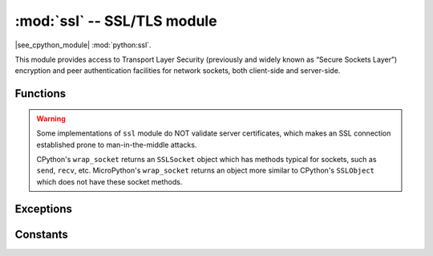 :mod:`ssl` -- SSL/TLS module
============================

.. module:: ssl
   :synopsis: TLS/SSL wrapper for socket objects

|see_cpython_module| :mod:`python:ssl`.

This module provides access to Transport Layer Security (previously and
widely known as “Secure Sockets Layer”) encryption and peer authentication
facilities for network sockets, both client-side and server-side.

Functions
---------

.. function:: ssl.wrap_socket(sock, server_side=False, keyfile=None, certfile=None, cert_reqs=CERT_NONE, ca_certs=None, do_handshake=True)

   Takes a `stream` *sock* (usually socket.socket instance of ``SOCK_STREAM`` type),
   and returns an instance of ssl.SSLSocket, which wraps the underlying stream in
   an SSL context. Returned object has the usual `stream` interface methods like
   ``read()``, ``write()``, etc.
   A server-side SSL socket should be created from a normal socket returned from
   :meth:`~socket.socket.accept()` on a non-SSL listening server socket.

   - *do_handshake* determines whether the handshake is done as part of the ``wrap_socket``
     or whether it is deferred to be done as part of the initial reads or writes
     (there is no ``do_handshake`` method as in CPython).
     For blocking sockets doing the handshake immediately is standard. For non-blocking
     sockets (i.e. when the *sock* passed into ``wrap_socket`` is in non-blocking mode)
     the handshake should generally be deferred because otherwise ``wrap_socket`` blocks
     until it completes. Note that in AXTLS the handshake can be deferred until the first
     read or write but it then blocks until completion.

   Depending on the underlying module implementation in a particular
   :term:`MicroPython port`, some or all keyword arguments above may be not supported.

.. warning::

   Some implementations of ``ssl`` module do NOT validate server certificates,
   which makes an SSL connection established prone to man-in-the-middle attacks.

   CPython's ``wrap_socket`` returns an ``SSLSocket`` object which has methods typical
   for sockets, such as ``send``, ``recv``, etc. MicroPython's ``wrap_socket``
   returns an object more similar to CPython's ``SSLObject`` which does not have
   these socket methods.

Exceptions
----------

.. data:: ssl.SSLError

   This exception does NOT exist. Instead its base class, OSError, is used.

Constants
---------

.. data:: ssl.CERT_NONE
          ssl.CERT_OPTIONAL
          ssl.CERT_REQUIRED

    Supported values for *cert_reqs* parameter.
